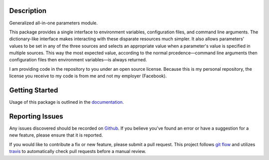 Description
-----------

Generalized all-in-one parameters module.

This package provides a single interface to environment variables,
configuration files, and command line arguments.  The dictionary-like interface
makes interacting with these disparate resources much simpler.  It also allows
parameters' values to be set in any of the three sources and selects an
appropriate value when a parameter's value is specified in multiple sources.
This way the most expected value, according to the normal prcedence—command
line arguments then configuration files then environment variables—is always
returned.

I am providing code in the repository to you under an open source license.
Because this is my personal repository, the license you receive to my code is
from me and not my employer (Facebook).

Getting Started
---------------

Usage of this package is outlined in the documentation_.

Reporting Issues
----------------

Any issues discovered should be recorded on Github_.  If you believe you've
found an error or have a suggestion for a new feature, please ensure that it is
reported.

If you would like to contribute a fix or new feature, please submit a pull
request.  This project follows `git flow`_ and utilizes travis_ to
automatically check pull requests before a manual review.

.. _documentation: https://crumbs.readthedocs.io/en/latest/
.. _git flow: http://nvie.com/posts/a-successful-git-branching-model/
.. _Github: https://github.com/alunduil/zfs-replicate
.. _travis: https://travis-ci.org/alunduil/crumbs
